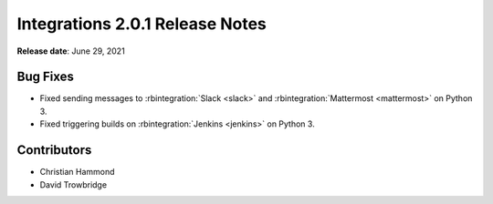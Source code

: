 .. default-intersphinx:: rb4.0


================================
Integrations 2.0.1 Release Notes
================================

**Release date**: June 29, 2021


Bug Fixes
=========

* Fixed sending messages to :rbintegration:`Slack <slack>` and
  :rbintegration:`Mattermost <mattermost>` on Python 3.

* Fixed triggering builds on :rbintegration:`Jenkins <jenkins>` on Python 3.


Contributors
============

* Christian Hammond
* David Trowbridge
